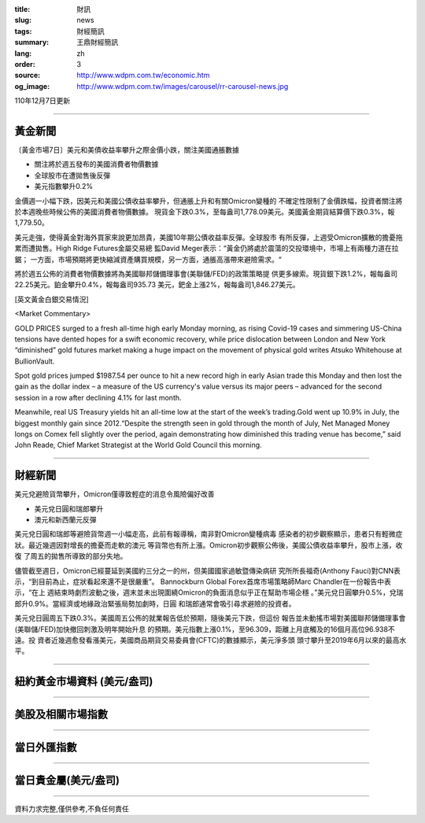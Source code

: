 :title: 財訊
:slug: news
:tags: 財經簡訊
:summary: 王鼎財經簡訊
:lang: zh
:order: 3
:source: http://www.wdpm.com.tw/economic.htm
:og_image: http://www.wdpm.com.tw/images/carousel/rr-carousel-news.jpg

110年12月7日更新

----

黃金新聞
++++++++

〔黃金市場7日〕美元和美債收益率攀升之際金價小跌，關注美國通脹數據

* 關注將於週五發布的美國消費者物價數據
* 全球股市在遭拋售後反彈
* 美元指數攀升0.2%

金價週一小幅下跌，因美元和美國公債收益率攀升，但通脹上升和有關Omicron變種的
不確定性限制了金價跌幅，投資者關注將於本週晚些時候公佈的美國消費者物價數據。
現貨金下跌0.3%，至每盎司1,778.09美元。美國黃金期貨結算價下跌0.3%，報1,779.50。

美元走強，使得黃金對海外買家來說更加昂貴，美國10年期公債收益率反彈。全球股市
有所反彈，上週受Omicron擴散的擔憂拖累而遭拋售。High Ridge Futures金屬交易總
監David Meger表示：“黃金仍將處於震蕩的交投環境中，市場上有兩種力道在拉鋸；
一方面，市場預期將更快縮減資產購買規模，另一方面，通脹高漲帶來避險需求。“

將於週五公佈的消費者物價數據將為美國聯邦儲備理事會(美聯儲/FED)的政策策略提
供更多線索。現貨銀下跌1.2%，報每盎司22.25美元。鉑金攀升0.4%，報每盎司935.73
美元，鈀金上漲2%，報每盎司1,846.27美元。







[英文黃金白銀交易情況]

<Market Commentary>

GOLD PRICES surged to a fresh all-time high early Monday morning, as 
rising Covid-19 cases and simmering US-China tensions have dented hopes 
for a swift economic recovery, while price dislocation between London and 
New York “diminished” gold futures market making a huge impact on the 
movement of physical gold writes Atsuko Whitehouse at BullionVault.
 
Spot gold prices jumped $1987.54 per ounce to hit a new record high in 
early Asian trade this Monday and then lost the gain as the dollar 
index – a measure of the US currency's value versus its major 
peers – advanced for the second session in a row after declining 4.1% 
for last month.
 
Meanwhile, real US Treasury yields hit an all-time low at the start of 
the week’s trading.Gold went up 10.9% in July, the biggest monthly gain 
since 2012.“Despite the strength seen in gold through the month of July, 
Net Managed Money longs on Comex fell slightly over the period, again 
demonstrating how diminished this trading venue has become,” said John 
Reade, Chief Market Strategist at the World Gold Council this morning.

----

財經新聞
++++++++
美元兌避險貨幣攀升，Omicron僅導致輕症的消息令風險偏好改善

* 美元兌日圓和瑞郎攀升
* 澳元和新西蘭元反彈

美元兌日圓和瑞郎等避險貨幣週一小幅走高，此前有報導稱，南非對Omicron變種病毒
感染者的初步觀察顯示，患者只有輕微症狀。最近幾週因對增長的擔憂而走軟的澳元
等貨幣也有所上漲。Omicron初步觀察公佈後，美國公債收益率攀升，股市上漲，收復
了周五的拋售所導致的部分失地。

儘管截至週日，Omicron已經蔓延到美國約三分之一的州，但美國國家過敏暨傳染病研
究所所長福奇(Anthony Fauci)對CNN表示，“到目前為止，症狀看起來還不是很嚴重”。
Bannockburn Global Forex首席市場策略師Marc Chandler在一份報告中表示，“在上
週結束時劇烈波動之後，週末並未出現圍繞Omicron的負面消息似乎正在幫助市場企穩
。”美元兌日圓攀升0.5%，兌瑞郎升0.9%。當經濟或地緣政治緊張局勢加劇時，日圓
和瑞郎通常會吸引尋求避險的投資者。

美元兌日圓周五下跌0.3%。美國周五公佈的就業報告低於預期，隨後美元下跌，但這份
報告並未動搖市場對美國聯邦儲備理事會(美聯儲/FED)加快撤回刺激及明年開始升息
的預期。美元指數上漲0.1%，至96.309，距離上月底觸及的16個月高位96.938不遠。投
資者近幾週愈發看漲美元，美國商品期貨交易委員會(CFTC)的數據顯示，美元淨多頭
頭寸攀升至2019年6月以來的最高水平。




            


----

紐約黃金市場資料 (美元/盎司)
++++++++++++++++++++++++++++

.. raw:: html

  <A HREF="http://www.kitco.com/connecting.html">
  <IMG SRC="http://www.kitconet.com/images/quotes_4b2.gif" BORDER="0" ALT="[Most Recent Quotes from www.kitco.com]">
  </A>

----

美股及相關市場指數
++++++++++++++++++

.. raw:: html

  <!-- TradingView Widget BEGIN -->
  <div class="tradingview-widget-container">
    <div class="tradingview-widget-container__widget"></div>
    <div class="tradingview-widget-copyright"><a href="https://tw.tradingview.com/markets/indices/" rel="noopener" target="_blank"><span class="blue-text">指數行情</span></a>由TradingView提供</div>
    <script type="text/javascript" src="https://s3.tradingview.com/external-embedding/embed-widget-market-quotes.js" async>
    {
    "title": "指數",
    "width": 770,
    "height": 450,
    "locale": "zh_TW",
    "symbolsGroups": [
      {
        "name": "美國和加拿大",
        "symbols": [
          {
            "name": "FOREXCOM:SPXUSD",
            "displayName": "標準普爾500"
          },
          {
            "name": "FOREXCOM:NSXUSD",
            "displayName": "納斯達克100指數"
          },
          {
            "name": "CME_MINI:ES1!",
            "displayName": "E-迷你 標普指數期貨"
          },
          {
            "name": "INDEX:DXY",
            "displayName": "美元指數"
          },
          {
            "name": "FOREXCOM:DJI",
            "displayName": "道瓊斯 30"
          }
        ]
      },
      {
        "name": "歐洲",
        "symbols": [
          {
            "name": "INDEX:SX5E",
            "displayName": "歐元藍籌50"
          },
          {
            "name": "FOREXCOM:UKXGBP",
            "displayName": "富時100"
          },
          {
            "name": "INDEX:DEU30",
            "displayName": "德國DAX指數"
          },
          {
            "name": "INDEX:CAC40",
            "displayName": "法國 CAC 40 指數"
          },
          {
            "name": "INDEX:SMI"
          }
        ]
      },
      {
        "name": "亞太",
        "symbols": [
          {
            "name": "INDEX:NKY",
            "displayName": "日經225"
          },
          {
            "name": "INDEX:HSI",
            "displayName": "恆生"
          },
          {
            "name": "BSE:SENSEX",
            "displayName": "印度孟買指數"
          },
          {
            "name": "BSE:BSE500"
          },
          {
            "name": "INDEX:KSIC",
            "displayName": "韓國Kospi綜合指數"
          }
        ]
      }
    ],
    "colorTheme": "light"
  }
    </script>
  </div>
  <!-- TradingView Widget END -->

----

當日外匯指數
++++++++++++

.. raw:: html

  <!-- TradingView Widget BEGIN -->
  <div class="tradingview-widget-container">
    <div class="tradingview-widget-container__widget"></div>
    <div class="tradingview-widget-copyright"><a href="https://tw.tradingview.com/markets/currencies/forex-cross-rates/" rel="noopener" target="_blank"><span class="blue-text">外匯匯率</span></a>由TradingView提供</div>
    <script type="text/javascript" src="https://s3.tradingview.com/external-embedding/embed-widget-forex-cross-rates.js" async>
    {
    "width": "100%",
    "height": "100%",
    "currencies": [
      "EUR",
      "USD",
      "JPY",
      "GBP",
      "CNY",
      "TWD"
    ],
    "isTransparent": false,
    "colorTheme": "light",
    "locale": "zh_TW"
  }
    </script>
  </div>
  <!-- TradingView Widget END -->

----

當日貴金屬(美元/盎司)
+++++++++++++++++++++

.. raw:: html 

  <A HREF="http://www.kitco.com/connecting.html">
  <IMG SRC="http://www.kitconet.com/images/quotes_7a.gif" BORDER="0" ALT="[Most Recent Quotes from www.kitco.com]">
  </A>

----

資料力求完整,僅供參考,不負任何責任
